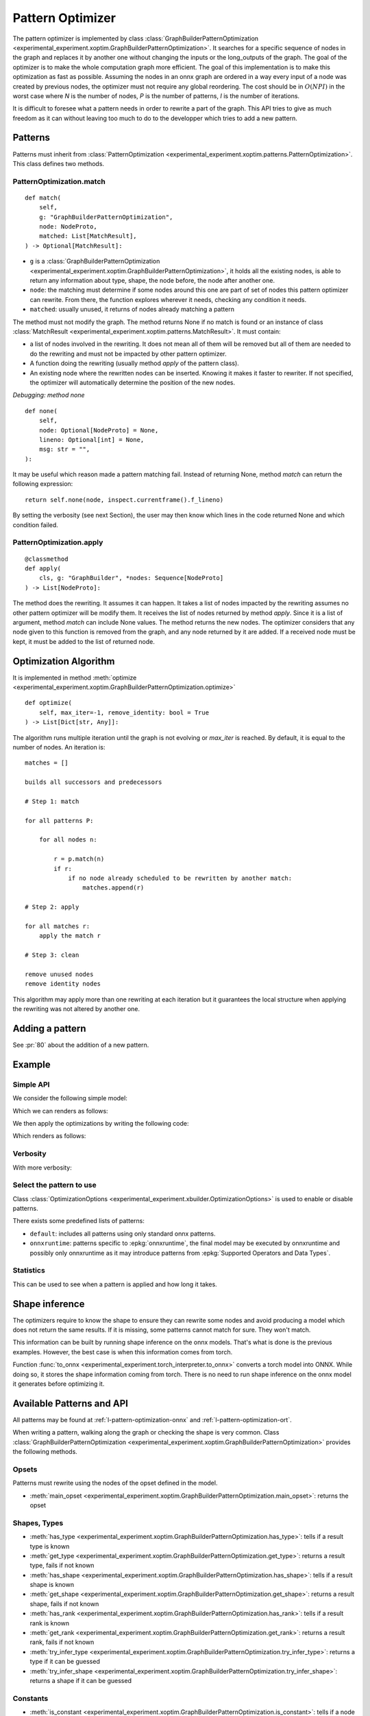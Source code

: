 =================
Pattern Optimizer
=================

The pattern optimizer is implemented by class :class:`GraphBuilderPatternOptimization
<experimental_experiment.xoptim.GraphBuilderPatternOptimization>`.
It searches for a specific sequence of nodes in the graph and
replaces it by another one without changing the inputs or the long_outputs
of the graph. The goal of the optimizer is to make the whole computation
graph more efficient. The goal of this implementation is to make this
optimization as fast as possible. 
Assuming the nodes in an onnx graph are ordered in a way every input of a
node was created by previous nodes, the optimizer must not require
any global reordering. The cost should be in :math:`O(N P I)` in the worst 
case where *N* is the number of nodes, *P* is the number of patterns,
*I* is the number of iterations.

It is difficult to foresee what a pattern needs in order to rewrite a part
of the graph. This API tries to give as much freedom as it can without
leaving too much to do to the developper which tries to add a new pattern.

Patterns
========

Patterns must inherit from :class:`PatternOptimization
<experimental_experiment.xoptim.patterns.PatternOptimization>`.
This class defines two methods.

PatternOptimization.match
+++++++++++++++++++++++++

::

    def match(
        self,
        g: "GraphBuilderPatternOptimization",
        node: NodeProto,
        matched: List[MatchResult],
    ) -> Optional[MatchResult]:

* ``g`` is a :class:`GraphBuilderPatternOptimization
  <experimental_experiment.xoptim.GraphBuilderPatternOptimization>`,
  it holds all the existing nodes, is able to return any information
  about type, shape, the node before, the node after another one.
* ``node``: the matching must determine if some nodes around this one
  are part of set of nodes this pattern optimizer can rewrite.
  From there, the function explores wherever it needs,
  checking any condition it needs.
* ``matched``: usually unused, it returns of nodes already matching
  a pattern

The method must not modify the graph.
The method returns None if no match is found or an instance of class :class:`MatchResult
<experimental_experiment.xoptim.patterns.MatchResult>`. It must contain:

* a list of nodes involved in the rewriting. It does not mean all of them will be
  removed but all of them are needed to do the rewriting and must
  not be impacted by other pattern optimizer.
* A function doing the rewriting (usually method *apply* of the pattern class).
* An existing node where the rewritten nodes can be inserted.
  Knowing it makes it faster to rewriter. If not specified, the optimizer
  will automatically determine the position of the new nodes.

*Debugging: method none*

::

    def none(
        self,
        node: Optional[NodeProto] = None,
        lineno: Optional[int] = None,
        msg: str = "",
    ):

It may be useful which reason made a pattern matching fail.
Instead of returning None, method *match* can return the following
expression:

::

    return self.none(node, inspect.currentframe().f_lineno)

By setting the verbosity (see next Section), the user may then know
which lines in the code returned None and which condition failed.

PatternOptimization.apply
+++++++++++++++++++++++++

::

    @classmethod
    def apply(
        cls, g: "GraphBuilder", *nodes: Sequence[NodeProto]
    ) -> List[NodeProto]:

The method does the rewriting. It assumes it can happen.
It takes a list of nodes impacted by the rewriting assumes no other
pattern optimizer will be modify them. It receives the list of nodes
returned by method *apply*. Since it is a list of argument, method
*match* can include None values. The method returns the new nodes.
The optimizer considers that any node given to this function is removed
from the graph, and any node returned by it are added.
If a received node must be kept, it must be added to the list of returned node.

Optimization Algorithm
======================

It is implemented in method :meth:`optimize
<experimental_experiment.xoptim.GraphBuilderPatternOptimization.optimize>`

::

    def optimize(
        self, max_iter=-1, remove_identity: bool = True
    ) -> List[Dict[str, Any]]:


The algorithm runs multiple iteration until the graph is not evolving
or `max_iter` is reached. By default, it is equal to the number of nodes.
An iteration is:

::

    matches = []

    builds all successors and predecessors

    # Step 1: match

    for all patterns P:

        for all nodes n:

            r = p.match(n) 
            if r:
                if no node already scheduled to be rewritten by another match:
                    matches.append(r)
    
    # Step 2: apply

    for all matches r:
        apply the match r

    # Step 3: clean

    remove unused nodes
    remove identity nodes

This algorithm may apply more than one rewriting at each iteration
but it guarantees the local structure when applying the rewriting was
not altered by another one.

Adding a pattern
================

See :pr:`80` about the addition of a new pattern.

Example
=======

Simple API
++++++++++

We consider the following simple model:

.. runpython::
    :showcode:

    import torch
    from onnx_array_api.plotting.text_plot import onnx_simple_text_plot
    from experimental_experiment.xbuilder import OptimizationOptions
    from experimental_experiment.torch_interpreter import to_onnx


    class MLP(torch.nn.Module):
        def __init__(self):
            super().__init__()
            self.layers = torch.nn.Sequential(
                torch.nn.Linear(10, 32),
                torch.nn.ReLU(),
                torch.nn.Linear(32, 1),
            )

        def forward(self, x):
            return self.layers(x)


    x = torch.rand(3, 10)
    onx = to_onnx(
        MLP(), (x,), input_names=["x"], options=OptimizationOptions(patterns=None)
    )
    with open("temp_doc_mlp.onnx", "wb") as f:
        f.write(onx.SerializeToString())
    print(onnx_simple_text_plot(onx))

Which we can renders as follows:

.. gdot::
    :script: DOT-SECTION

    import onnx
    from onnx_array_api.plotting.dot_plot import to_dot

    onx = onnx.load("temp_doc_mlp.onnx")

    print("DOT-SECTION", to_dot(onx))

We then apply the optimizations by writing the following code:

.. runpython::
    :showcode:

    import onnx
    from onnx_array_api.plotting.text_plot import onnx_simple_text_plot
    from experimental_experiment.xbuilder import GraphBuilder

    onx = onnx.load("temp_doc_mlp.onnx")

    # The model is placed in a GraphBuilder.
    # It creates dictionnaires to store shapes, ranks, types
    # to make it easier to the optimizers to find the information
    # they need. It still uses NodeProto to store nodes
    gr = GraphBuilder(onx, infer_shapes=True)

    # Let's optimize.
    opt_onx = gr.to_onnx(optimize=True)
    with open("temp_doc_mlp_opt.onnx", "wb") as f:
        f.write(opt_onx.SerializeToString())
    print(onnx_simple_text_plot(opt_onx))

Which renders as follows:

.. gdot::
    :script: DOT-SECTION

    import onnx
    from onnx_array_api.plotting.dot_plot import to_dot

    onx = onnx.load("temp_doc_mlp_opt.onnx")

    print("DOT-SECTION", to_dot(onx))

Verbosity
+++++++++

.. runpython::
    :showcode:

    import onnx
    from onnx_array_api.plotting.text_plot import onnx_simple_text_plot
    from experimental_experiment.xbuilder import GraphBuilder

    onx = onnx.load("temp_doc_mlp.onnx")

    gr = GraphBuilder(onx, infer_shapes=True, verbose=1)
    opt_onx = gr.to_onnx(optimize=True)

With more verbosity:

.. runpython::
    :showcode:

    import onnx
    from onnx_array_api.plotting.text_plot import onnx_simple_text_plot
    from experimental_experiment.xbuilder import GraphBuilder

    onx = onnx.load("temp_doc_mlp.onnx")

    gr = GraphBuilder(onx, infer_shapes=True, verbose=11)
    opt_onx = gr.to_onnx(optimize=True)

Select the pattern to use
+++++++++++++++++++++++++

Class :class:`OptimizationOptions <experimental_experiment.xbuilder.OptimizationOptions>`
is used to enable or disable patterns.

.. runpython::
    :showcode:

    import onnx
    from onnx_array_api.plotting.text_plot import onnx_simple_text_plot
    from experimental_experiment.xbuilder import GraphBuilder, OptimizationOptions

    onx = onnx.load("temp_doc_mlp.onnx")

    gr = GraphBuilder(
        onx,
        infer_shapes=True,
        optimization_options=OptimizationOptions(
            patterns="TransposeTranspose,TransposeMatMul", verbose=1
        ),
    )
    opt_onx = gr.to_onnx(optimize=True)

There exists some predefined lists of patterns:

* ``default``: includes all patterns using only standard onnx patterns.
* ``onnxruntime``: patterns specific to :epkg:`onnxruntime`, the final model
  may be executed by onnxruntime and possibly only onnxruntime as it may
  introduce patterns from :epkg:`Supported Operators and Data Types`.

.. runpython::
    :showcode:

    import onnx
    from onnx_array_api.plotting.text_plot import onnx_simple_text_plot
    from experimental_experiment.xbuilder import GraphBuilder, OptimizationOptions

    onx = onnx.load("temp_doc_mlp.onnx")

    gr = GraphBuilder(
        onx,
        infer_shapes=True,
        optimization_options=OptimizationOptions(
            patterns="default+onnxruntime", verbose=1
        ),
    )
    opt_onx = gr.to_onnx(optimize=True)

Statistics
++++++++++

This can be used to see when a pattern is applied and how long it takes.

.. runpython::
    :showcode:

    import pandas
    import onnx
    from onnx_array_api.plotting.text_plot import onnx_simple_text_plot
    from experimental_experiment.xbuilder import GraphBuilder, OptimizationOptions

    onx = onnx.load("temp_doc_mlp.onnx")

    gr = GraphBuilder(
        onx,
        infer_shapes=True,
        optimization_options=OptimizationOptions(patterns="default"),
    )
    stat = gr.optimize()

    print(pandas.DataFrame(stat))

Shape inference
===============

The optimizers require to know the shape to ensure they can rewrite
some nodes and avoid producing a model which does not return the
same results. If it is missing, some patterns cannot match for sure.
They won't match.

This information can be built by running shape inference
on the onnx models. That's what is done is the previous examples.
However, the best case is when this information comes from torch.

Function :func:`to_onnx <experimental_experiment.torch_interpreter.to_onnx>`
converts a torch model into ONNX. While doing so, it stores the shape
information coming from torch. There is no need to run shape inference
on the onnx model it generates before optimizing it.

Available Patterns and API
==========================

All patterns may be found at :ref:`l-pattern-optimization-onnx`
and :ref:`l-pattern-optimization-ort`.

When writing a pattern, walking along the graph or checking the shape
is very common. Class :class:`GraphBuilderPatternOptimization
<experimental_experiment.xoptim.GraphBuilderPatternOptimization>`
provides the following methods.

Opsets
++++++

Patterns must rewrite using the nodes of the opset defined in the model.

* :meth:`main_opset <experimental_experiment.xoptim.GraphBuilderPatternOptimization.main_opset>`: returns the opset

Shapes, Types
+++++++++++++

* :meth:`has_type <experimental_experiment.xoptim.GraphBuilderPatternOptimization.has_type>`: tells if a result type is known
* :meth:`get_type <experimental_experiment.xoptim.GraphBuilderPatternOptimization.get_type>`: returns a result type, fails if not known
* :meth:`has_shape <experimental_experiment.xoptim.GraphBuilderPatternOptimization.has_shape>`: tells if a result shape is known
* :meth:`get_shape <experimental_experiment.xoptim.GraphBuilderPatternOptimization.get_shape>`: returns a result shape, fails if not known
* :meth:`has_rank <experimental_experiment.xoptim.GraphBuilderPatternOptimization.has_rank>`: tells if a result rank is known
* :meth:`get_rank <experimental_experiment.xoptim.GraphBuilderPatternOptimization.get_rank>`: returns a result rank, fails if not known
* :meth:`try_infer_type <experimental_experiment.xoptim.GraphBuilderPatternOptimization.try_infer_type>`: returns a type if it can be guessed
* :meth:`try_infer_shape <experimental_experiment.xoptim.GraphBuilderPatternOptimization.try_infer_shape>`: returns a shape if it can be guessed

Constants
+++++++++

* :meth:`is_constant <experimental_experiment.xoptim.GraphBuilderPatternOptimization.is_constant>`:
  tells if a node is a constant (it may be a constant, an initializer or any value built on other constants)
* :meth:`get_computed_constant <experimental_experiment.xoptim.GraphBuilderPatternOptimization.get_computed_constant>`:
  returns the constant, computes it is a constant built from other constants
* :meth:`get_attribute <experimental_experiment.xoptim.GraphBuilderPatternOptimization.get_attribute>`:
  returns an attribute of a node

Graph
+++++

* :meth:`next_nodes <experimental_experiment.xoptim.GraphBuilderPatternOptimization.next_nodes>`:
  returns the node consuming this result
* :meth:`node_before <experimental_experiment.xoptim.GraphBuilderPatternOptimization.node_before>`:
  returns the node producing the result
* :meth:`is_output <experimental_experiment.xoptim.GraphBuilderPatternOptimization.is_output>`:
  tells if a result is an output
* :meth:`is_used_by_subgraph <experimental_experiment.xoptim.GraphBuilderPatternOptimization.is_used_by_subgraph>`:
  tells if a result is used by a subgraph
* :meth:`is_used_more_than_once <experimental_experiment.xoptim.GraphBuilderPatternOptimization.is_used_more_than_once>`:
  tells if a result is used more than once
